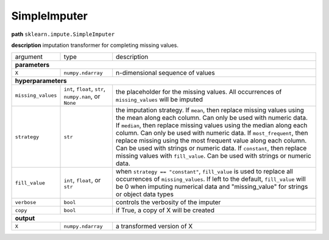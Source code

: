 .. highlight:: shell

SimpleImputer
~~~~~~~~~~~~~

**path**  ``sklearn.impute.SimpleImputer``

**description** imputation transformer for completing missing values.

==================== ========================================================= ==========================================
argument              type                                                      description  

**parameters**
-------------------------------------------------------------------------------------------------------------------------
 ``X``                ``numpy.ndarray``                                         n-dimensional sequence of values

**hyperparameters**
-------------------------------------------------------------------------------------------------------------------------

 ``missing_values``   ``int``, ``float``, ``str``, ``numpy.nan``, or ``None``   the placeholder for the missing values. All occurrences of ``missing_values`` will be imputed
  ``strategy``         ``str``                                                  the imputation strategy. If ``mean``, then replace missing values using the mean along each column. Can only be used with numeric data. If ``median``, then replace missing values using the median along each column. Can only be used with numeric data. If ``most_frequent``, then replace missing using the most frequent value along each column. Can be used with strings or numeric data. If ``constant``, then replace missing values with ``fill_value``. Can be used with strings or numeric data.
 ``fill_value``       ``int``, ``float``, or ``str``                            when ``strategy == "constant"``, ``fill_value`` is used to replace all occurrences of ``missing_values``. If left to the default, ``fill_value`` will be 0 when imputing numerical data and "missing_value" for strings or object data types
 ``verbose``          ``bool``                                                  controls the verbosity of the imputer
 ``copy``             ``bool``                                                  if True, a copy of X will be created

**output**
-------------------------------------------------------------------------------------------------------------------------

 ``X``                ``numpy.ndarray``                                         a transformed version of X
==================== ========================================================= ==========================================

.. ipython:: python
    :okwarning:

    import numpy as np
    from mlprimitives import load_primitive

    X = np.array([1] * 4 + [np.nan]).reshape(-1, 1)
    primitive = load_primitive('sklearn.impute.SimpleImputer', 
        arguments={"X": X})

    primitive.fit()
    primitive.produce(X=X)
